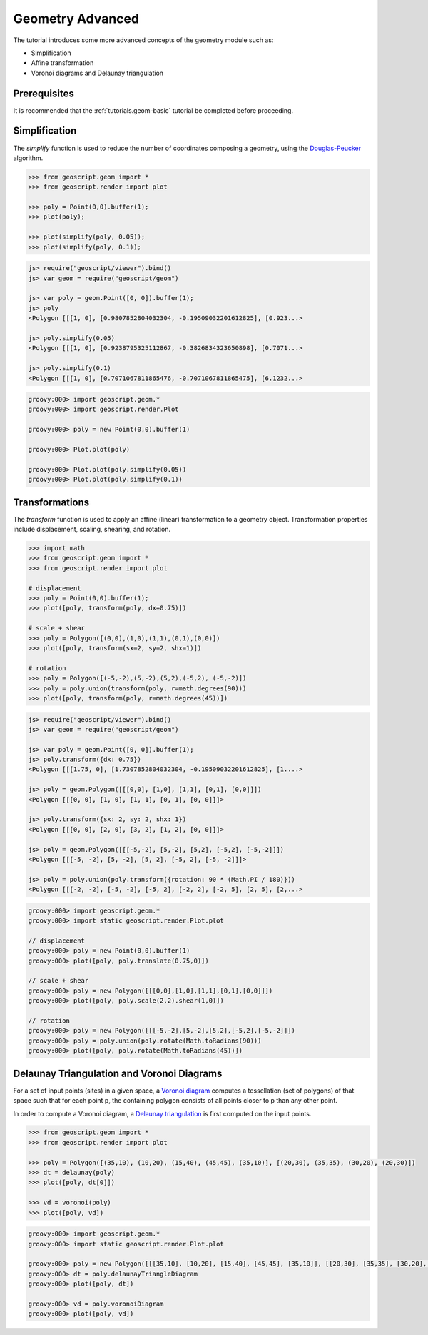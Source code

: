 .. _tutorials.geom-advanced:

Geometry Advanced
=================

The tutorial introduces some more advanced concepts of the geometry module such as:

* Simplification
* Affine transformation
* Voronoi diagrams and Delaunay triangulation

Prerequisites
-------------

It is recommended that the :ref:`tutorials.geom-basic` tutorial be completed before proceeding.

Simplification
--------------

The *simplify* function is used to reduce the number of coordinates composing a geometry, using
the `Douglas-Peucker <http://en.wikipedia.org/wiki/Ramer–Douglas–Peucker_algorithm>`_ algorithm.

.. cssclass:: code py

.. code-block:: python

    >>> from geoscript.geom import *
    >>> from geoscript.render import plot

    >>> poly = Point(0,0).buffer(1);
    >>> plot(poly);

    >>> plot(simplify(poly, 0.05));
    >>> plot(simplify(poly, 0.1));

.. cssclass:: code js

.. code-block:: javascript

    js> require("geoscript/viewer").bind()
    js> var geom = require("geoscript/geom")

    js> var poly = geom.Point([0, 0]).buffer(1);
    js> poly
    <Polygon [[[1, 0], [0.9807852804032304, -0.19509032201612825], [0.923...>

    js> poly.simplify(0.05)
    <Polygon [[[1, 0], [0.9238795325112867, -0.3826834323650898], [0.7071...>

    js> poly.simplify(0.1) 
    <Polygon [[[1, 0], [0.7071067811865476, -0.7071067811865475], [6.1232...>
   
.. cssclass:: code groovy

.. code-block:: groovy

    groovy:000> import geoscript.geom.*
    groovy:000> import geoscript.render.Plot

    groovy:000> poly = new Point(0,0).buffer(1)
    
    groovy:000> Plot.plot(poly)
    
    groovy:000> Plot.plot(poly.simplify(0.05))
    groovy:000> Plot.plot(poly.simplify(0.1)) 
    

.. image:: simplify1.png

.. image:: simplify2.png

.. image:: simplify3.png

.. cssclass:: refs py

.. seealso::

   `simplify API reference <../../py/api/geom/index.html#geoscript.geom.geom.simplify>`__

.. cssclass:: refs groovy
    
.. seealso::

    `simplify API reference <../../groovy/api//geoscript/geom/Geometry.html#simplify(double)>`__

    `simplify preserving topology API reference <../../groovy/api//geoscript/geom/Geometry.html#simplifyPreservingTopology(double)>`__

Transformations
---------------

The *transform* function is used to apply an affine (linear) transformation to a geometry object.
Transformation properties include displacement, scaling, shearing, and rotation. 

.. cssclass:: code py

.. code-block:: python

    >>> import math
    >>> from geoscript.geom import *
    >>> from geoscript.render import plot

    # displacement
    >>> poly = Point(0,0).buffer(1);
    >>> plot([poly, transform(poly, dx=0.75)])

    # scale + shear
    >>> poly = Polygon([(0,0),(1,0),(1,1),(0,1),(0,0)])
    >>> plot([poly, transform(sx=2, sy=2, shx=1)])

    # rotation
    >>> poly = Polygon([(-5,-2),(5,-2),(5,2),(-5,2), (-5,-2)])
    >>> poly = poly.union(transform(poly, r=math.degrees(90)))
    >>> plot([poly, transform(poly, r=math.degrees(45))])

.. cssclass:: code js

.. code-block:: javascript

    js> require("geoscript/viewer").bind()          
    js> var geom = require("geoscript/geom")

    js> var poly = geom.Point([0, 0]).buffer(1);
    js> poly.transform({dx: 0.75})
    <Polygon [[[1.75, 0], [1.7307852804032304, -0.19509032201612825], [1....>

    js> poly = geom.Polygon([[[0,0], [1,0], [1,1], [0,1], [0,0]]])
    <Polygon [[[0, 0], [1, 0], [1, 1], [0, 1], [0, 0]]]>

    js> poly.transform({sx: 2, sy: 2, shx: 1})
    <Polygon [[[0, 0], [2, 0], [3, 2], [1, 2], [0, 0]]]>

    js> poly = geom.Polygon([[[-5,-2], [5,-2], [5,2], [-5,2], [-5,-2]]])
    <Polygon [[[-5, -2], [5, -2], [5, 2], [-5, 2], [-5, -2]]]>

    js> poly = poly.union(poly.transform({rotation: 90 * (Math.PI / 180)}))
    <Polygon [[[-2, -2], [-5, -2], [-5, 2], [-2, 2], [-2, 5], [2, 5], [2,...>

.. cssclass:: code groovy

.. code-block:: groovy

    groovy:000> import geoscript.geom.*
    groovy:000> import static geoscript.render.Plot.plot

    // displacement
    groovy:000> poly = new Point(0,0).buffer(1)
    groovy:000> plot([poly, poly.translate(0.75,0)])
    
    // scale + shear
    groovy:000> poly = new Polygon([[[0,0],[1,0],[1,1],[0,1],[0,0]]])
    groovy:000> plot([poly, poly.scale(2,2).shear(1,0)])
    
    // rotation
    groovy:000> poly = new Polygon([[[-5,-2],[5,-2],[5,2],[-5,2],[-5,-2]]]) 
    groovy:000> poly = poly.union(poly.rotate(Math.toRadians(90)))
    groovy:000> plot([poly, poly.rotate(Math.toRadians(45))])

.. image:: transform1.png

.. image:: transform2.png

.. image:: transform3.png


.. cssclass:: refs py

.. seealso::

   `transform API reference <../../py/api/geom/index.html#geoscript.geom.geom.transform>`__

.. cssclass:: refs groovy
    
.. seealso::

    `transform API reference <../../groovy/api/geoscript/geom/Geometry.html>`__

Delaunay Triangulation and Voronoi Diagrams
-------------------------------------------

For a set of input points (sites) in a given space, a 
`Voronoi diagram <http://en.wikipedia.org/wiki/Voronoi_diagram>`_ computes a tessellation (set of
polygons) of that space such that for each point p, the containing polygon consists of all points
closer to p than any other point.

In order to compute a Voronoi diagram, a 
`Delaunay triangulation <http://en.wikipedia.org/wiki/Delaunay_triangulation>`_ is first computed
on the input points. 

.. cssclass:: code py

.. code-block:: python

    >>> from geoscript.geom import *
    >>> from geoscript.render import plot

    >>> poly = Polygon([(35,10), (10,20), (15,40), (45,45), (35,10)], [(20,30), (35,35), (30,20), (20,30)])
    >>> dt = delaunay(poly)
    >>> plot([poly, dt[0]])

    >>> vd = voronoi(poly)
    >>> plot([poly, vd])

.. cssclass:: code groovy

.. code-block:: groovy
    
    groovy:000> import geoscript.geom.*
    groovy:000> import static geoscript.render.Plot.plot
        
    groovy:000> poly = new Polygon([[[35,10], [10,20], [15,40], [45,45], [35,10]], [[20,30], [35,35], [30,20], [20,30]]])
    groovy:000> dt = poly.delaunayTriangleDiagram
    groovy:000> plot([poly, dt])

    groovy:000> vd = poly.voronoiDiagram
    groovy:000> plot([poly, vd])

.. image:: voronoi1.png

.. image:: voronoi2.png

.. cssclass:: refs py

.. seealso::

   `delaunay API reference <../../py/api/geom/index.html#geoscript.geom.geom.delaunay>`__

   `voronoi API reference <../../py/api/geom/index.html#geoscript.geom.geom.voronoi>`__

.. cssclass:: refs groovy
    
.. seealso::

   `delaunay API reference <../../groovy/api/geoscript/geom/Geometry.html#getDelaunayTriangleDiagram(boolean)>`__

   `voronoi API reference <../../groovy/api/geoscript/geom/Geometry.html#getVoronoiDiagram()>`__
   
    
